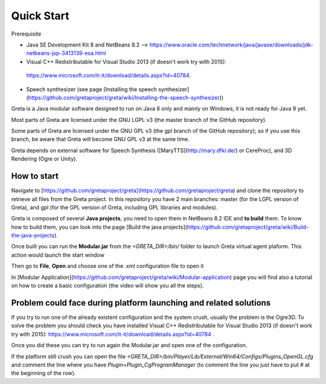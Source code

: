 Quick Start
=====

Prerequisite

- Java SE Development Kit 8 and NetBeans 8.2 --> https://www.oracle.com/technetwork/java/javase/downloads/jdk-netbeans-jsp-3413139-esa.html
- Visual C++ Redistributable for Visual Studio 2013 (if doesn't work try with 2015):
 https://www.microsoft.com/it-it/download/details.aspx?id=40784.
- Speech synthesizer (see page [Installing the speech synthesizer](https://github.com/gretaproject/greta/wiki/Installing-the-speech-synthesizer))

Greta is a Java modular software designed to run on Java 8 only and mainly on Windows, it is not ready for Java 9 yet.

Most parts of Greta are licensed under the GNU LGPL v3 (the master branch of the GitHub repository).

Some parts of Greta are licensed under the GNU GPL v3 (the gpl branch of the GitHub repository); so if you use this branch, be aware that Greta will become GNU GPL v3 at the same time.

Greta depends on external software for Speech Synthesis ([MaryTTS](http://mary.dfki.de/) or CereProc), and 3D Rendering (Ogre or Unity).

How to start
-------

Navigate to [https://github.com/gretaproject/greta](https://github.com/gretaproject/greta) and clone the repository to retrieve all files from the Greta project. In this repository you have 2 main branches: master (for the LGPL version of Greta), and gpl (for the GPL version of Greta, including GPL libraries and modules).

Greta is composed of several **Java projects**, you need to open them in NetBeans 8.2 IDE and **to build** them.
To know how to build them, you can look into the page [Build the java projects](https://github.com/gretaproject/greta/wiki/Build-the-java-projects).

Once built you can run the **Modular.jar** from the `<GRETA_DIR>/bin/` folder to launch Greta virtual agent plaform.
This action would launch the start window

Then go to **File**, **Open** and choose one of the .xml configuration file to open it

In [Modular Application](https://github.com/gretaproject/greta/wiki/Modular-application) page you will find also a tutorial on how to create a basic configuration (the video will show you all the steps).

Problem could face during platform launching and related solutions
-------

If you try to run one of the already existent configuration and the system crush, usually the problem is the Ogre3D. To solve the problem you should check you have installed Visual C++ Redistributable for Visual Studio 2013 (if doesn't work try with 2015): https://www.microsoft.com/it-it/download/details.aspx?id=40784 .

Once you did these you can try to run again the Modular.jar and open one of the configuration.

If the platform still crush you can open the file `<GRETA_DIR>/bin/Player/Lib/External/Win64/Configs/Plugins_OpenGL.cfg` and comment the line where you have `Plugin=Plugin_CgProgramManager` (to comment the line you just have to put # at the beginning of the row).
